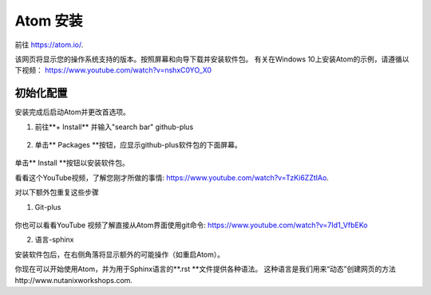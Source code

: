 .. _atom_install:

-----------------
Atom 安装
-----------------

前往 https://atom.io/. 

该网页将显示您的操作系统支持的版本。按照屏幕和向导下载并安装软件包。
有关在Windows 10上安装Atom的示例，请遵循以下视频： https://www.youtube.com/watch?v=nshxC0YO_X0

初始化配置
+++++++++++++++++++++

安装完成后启动Atom并更改首选项。

1. 前往**+ Install** 并输入"search bar" github-plus

.. figure:: images/1.png
  :width: 200px

.. figure:: images/2.png
  :width: 400px

2. 单击** Packages **按钮，应显示github-plus软件包的下面屏幕。

.. figure:: images/3.png
  :width: 400px

单击** Install **按钮以安装软件包。

看看这个YouTube视频，了解您刚才所做的事情: https://www.youtube.com/watch?v=TzKi6ZZtIAo.

对以下额外包重复这些步骤

1. Git-plus

.. figure:: images/4.png
  :width: 400px

你也可以看看YouTube 视频了解直接从Atom界面使用git命令: https://www.youtube.com/watch?v=7Id1_VfbEKo 

2. 语言-sphinx

安装软件包后，在右侧角落将显示额外的可能操作（如重启Atom）。

你现在可以开始使用Atom，并为用于Sphinx语言的**.rst **文件提供各种语法。 这种语言是我们用来“动态”创建网页的方法http://www.nutanixworkshops.com.
